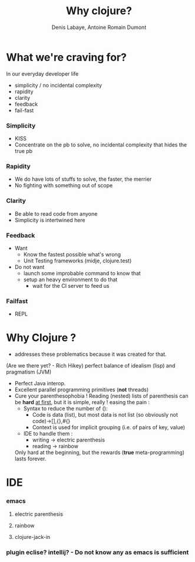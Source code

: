 #+Title: Why clojure?
#+author: Denis Labaye, Antoine Romain Dumont
#+STARTUP: indent
#+STARTUP: hidestars odd

* What we're craving for?
In our everyday developer life
- simplicity / no incidental complexity
- rapidity
- clarity
- feedback
- fail-fast
*** Simplicity
- KISS
- Concentrate on the pb to solve, no incidental complexity that hides the true pb
*** Rapidity
- We do have lots of stuffs to solve, the faster, the merrier
- No fighting with something out of scope
*** Clarity
- Be able to read code from anyone
- Simplicity is intertwined here
*** Feedback
- Want
  + Know the fastest possible what's wrong
  + Unit Testing frameworks (midje, clojure.test)

- Do not want
  - launch some improbable command to know that
  - setup an heavy environment to do that
    - wait for the CI server to feed us
*** Failfast
- REPL
* Why Clojure ?
- addresses these problematics because it was created for that.
(Are we there yet? - Rich Hikey) perfect balance of idealism (lisp)
and pragmatism (JVM)
- Perfect Java interop.
- Excellent parallel programming primitives (*not* threads)
- Cure your parenthesophobia !
  Reading (nested) lists of parenthesis can be *hard* _at first_, but
  it is simple, really !
  easing the pain :
  - Syntax to reduce the number of ():
    - Code is data (list), but most data is not list (so obviously not
      code)→[],{},#{}
    - Context is used for implicit grouping (i.e. of pairs of key, value)
  - IDE to handle them : 
    - writing → electric parenthesis
    - reading → rainbow
  Only hard at the beginning, but the rewards (*true*
  meta-programming) lasts forever. 
* IDE
*** emacs
**** electric parenthesis
**** rainbow
**** clojure-jack-in
*** plugin eclise? intellij? - Do not know any as emacs is sufficient
